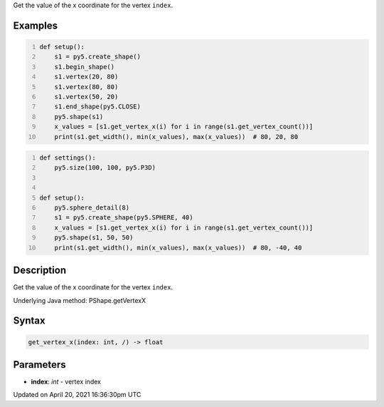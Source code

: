 .. title: get_vertex_x()
.. slug: py5shape_get_vertex_x
.. date: 2021-04-20 16:36:30 UTC+00:00
.. tags:
.. category:
.. link:
.. description: py5 get_vertex_x() documentation
.. type: text

Get the value of the x coordinate for the vertex ``index``.

Examples
========

.. raw:: html

    <div class="example-table">

.. raw:: html

    <div class="example-row"><div class="example-cell-image">

.. image:: /images/reference/Py5Shape_get_vertex_x_0.png
    :alt: example picture for get_vertex_x()

.. raw:: html

    </div><div class="example-cell-code">

.. code:: python
    :number-lines:

    def setup():
        s1 = py5.create_shape()
        s1.begin_shape()
        s1.vertex(20, 80)
        s1.vertex(80, 80)
        s1.vertex(50, 20)
        s1.end_shape(py5.CLOSE)
        py5.shape(s1)
        x_values = [s1.get_vertex_x(i) for i in range(s1.get_vertex_count())]
        print(s1.get_width(), min(x_values), max(x_values))  # 80, 20, 80

.. raw:: html

    </div></div>

.. raw:: html

    <div class="example-row"><div class="example-cell-image">

.. image:: /images/reference/Py5Shape_get_vertex_x_1.png
    :alt: example picture for get_vertex_x()

.. raw:: html

    </div><div class="example-cell-code">

.. code:: python
    :number-lines:

    def settings():
        py5.size(100, 100, py5.P3D)


    def setup():
        py5.sphere_detail(8)
        s1 = py5.create_shape(py5.SPHERE, 40)
        x_values = [s1.get_vertex_x(i) for i in range(s1.get_vertex_count())]
        py5.shape(s1, 50, 50)
        print(s1.get_width(), min(x_values), max(x_values))  # 80, -40, 40

.. raw:: html

    </div></div>

.. raw:: html

    </div>

Description
===========

Get the value of the x coordinate for the vertex ``index``.

Underlying Java method: PShape.getVertexX

Syntax
======

.. code:: python

    get_vertex_x(index: int, /) -> float

Parameters
==========

* **index**: `int` - vertex index


Updated on April 20, 2021 16:36:30pm UTC

